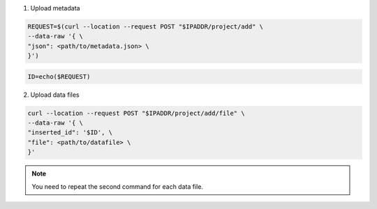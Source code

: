 



1. Upload metadata

.. code-block:: console

  REQUEST=$(curl --location --request POST "$IPADDR/project/add" \
  --data-raw '{ \
  "json": <path/to/metadata.json> \
  }')

.. code-block:: console

  ID=echo($REQUEST)

2. Upload data files

.. code-block:: console

  curl --location --request POST "$IPADDR/project/add/file" \
  --data-raw '{ \
  "inserted_id": '$ID', \
  "file": <path/to/datafile> \
  }'

.. note::
  You need to repeat the second command for each data file.